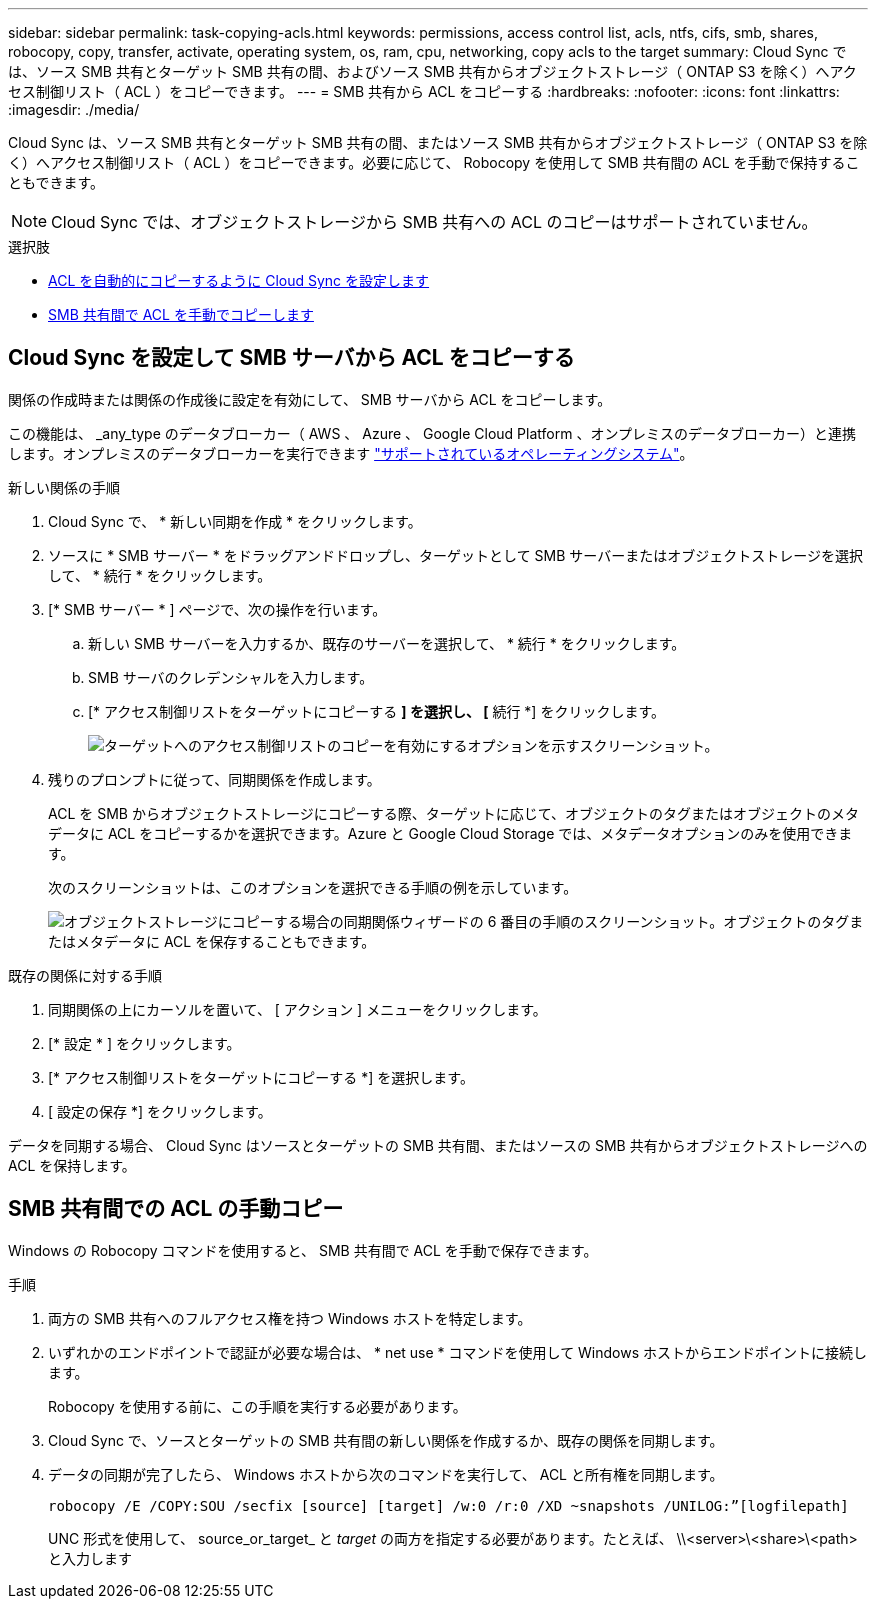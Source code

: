 ---
sidebar: sidebar 
permalink: task-copying-acls.html 
keywords: permissions, access control list, acls, ntfs, cifs, smb, shares, robocopy, copy, transfer, activate, operating system, os, ram, cpu, networking, copy acls to the target 
summary: Cloud Sync では、ソース SMB 共有とターゲット SMB 共有の間、およびソース SMB 共有からオブジェクトストレージ（ ONTAP S3 を除く）へアクセス制御リスト（ ACL ）をコピーできます。 
---
= SMB 共有から ACL をコピーする
:hardbreaks:
:nofooter: 
:icons: font
:linkattrs: 
:imagesdir: ./media/


[role="lead"]
Cloud Sync は、ソース SMB 共有とターゲット SMB 共有の間、またはソース SMB 共有からオブジェクトストレージ（ ONTAP S3 を除く）へアクセス制御リスト（ ACL ）をコピーできます。必要に応じて、 Robocopy を使用して SMB 共有間の ACL を手動で保持することもできます。


NOTE: Cloud Sync では、オブジェクトストレージから SMB 共有への ACL のコピーはサポートされていません。

.選択肢
* <<Setting up Cloud Sync to copy ACLs from an SMB server,ACL を自動的にコピーするように Cloud Sync を設定します>>
* <<Manually copying ACLs between SMB shares,SMB 共有間で ACL を手動でコピーします>>




== Cloud Sync を設定して SMB サーバから ACL をコピーする

関係の作成時または関係の作成後に設定を有効にして、 SMB サーバから ACL をコピーします。

この機能は、 _any_type のデータブローカー（ AWS 、 Azure 、 Google Cloud Platform 、オンプレミスのデータブローカー）と連携します。オンプレミスのデータブローカーを実行できます link:task-installing-linux.html["サポートされているオペレーティングシステム"]。

.新しい関係の手順
. Cloud Sync で、 * 新しい同期を作成 * をクリックします。
. ソースに * SMB サーバー * をドラッグアンドドロップし、ターゲットとして SMB サーバーまたはオブジェクトストレージを選択して、 * 続行 * をクリックします。
. [* SMB サーバー * ] ページで、次の操作を行います。
+
.. 新しい SMB サーバーを入力するか、既存のサーバーを選択して、 * 続行 * をクリックします。
.. SMB サーバのクレデンシャルを入力します。
.. [* アクセス制御リストをターゲットにコピーする *] を選択し、 [* 続行 *] をクリックします。
+
image:screenshot_acl_support.gif["ターゲットへのアクセス制御リストのコピーを有効にするオプションを示すスクリーンショット。"]



. 残りのプロンプトに従って、同期関係を作成します。
+
ACL を SMB からオブジェクトストレージにコピーする際、ターゲットに応じて、オブジェクトのタグまたはオブジェクトのメタデータに ACL をコピーするかを選択できます。Azure と Google Cloud Storage では、メタデータオプションのみを使用できます。

+
次のスクリーンショットは、このオプションを選択できる手順の例を示しています。

+
image:screenshot-sync-tags-metadata.png["オブジェクトストレージにコピーする場合の同期関係ウィザードの 6 番目の手順のスクリーンショット。オブジェクトのタグまたはメタデータに ACL を保存することもできます。"]



.既存の関係に対する手順
. 同期関係の上にカーソルを置いて、 [ アクション ] メニューをクリックします。
. [* 設定 * ] をクリックします。
. [* アクセス制御リストをターゲットにコピーする *] を選択します。
. [ 設定の保存 *] をクリックします。


データを同期する場合、 Cloud Sync はソースとターゲットの SMB 共有間、またはソースの SMB 共有からオブジェクトストレージへの ACL を保持します。



== SMB 共有間での ACL の手動コピー

Windows の Robocopy コマンドを使用すると、 SMB 共有間で ACL を手動で保存できます。

.手順
. 両方の SMB 共有へのフルアクセス権を持つ Windows ホストを特定します。
. いずれかのエンドポイントで認証が必要な場合は、 * net use * コマンドを使用して Windows ホストからエンドポイントに接続します。
+
Robocopy を使用する前に、この手順を実行する必要があります。

. Cloud Sync で、ソースとターゲットの SMB 共有間の新しい関係を作成するか、既存の関係を同期します。
. データの同期が完了したら、 Windows ホストから次のコマンドを実行して、 ACL と所有権を同期します。
+
 robocopy /E /COPY:SOU /secfix [source] [target] /w:0 /r:0 /XD ~snapshots /UNILOG:”[logfilepath]
+
UNC 形式を使用して、 source_or_target_ と _target_ の両方を指定する必要があります。たとえば、 \\<server>\<share>\<path> と入力します


